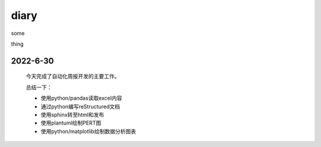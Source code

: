 diary
=====

some

thing



2022-6-30
---------

   今天完成了自动化周报开发的主要工作。

   总结一下：

   - 使用python/pandas读取excel内容

   - 通过python编写reStructured文档

   - 使用sphinx转至html和发布

   - 使用plantuml绘制PERT图

   - 使用python/matplotlib绘制数据分析图表

     
